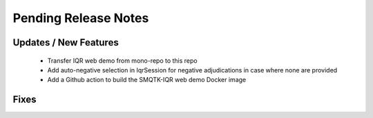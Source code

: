 Pending Release Notes
=====================

Updates / New Features
----------------------

 * Transfer IQR web demo from mono-repo to this repo

 * Add auto-negative selection in IqrSession for negative adjudications
   in case where none are provided

 * Add a Github action to build the SMQTK-IQR web demo Docker image

Fixes
-----
